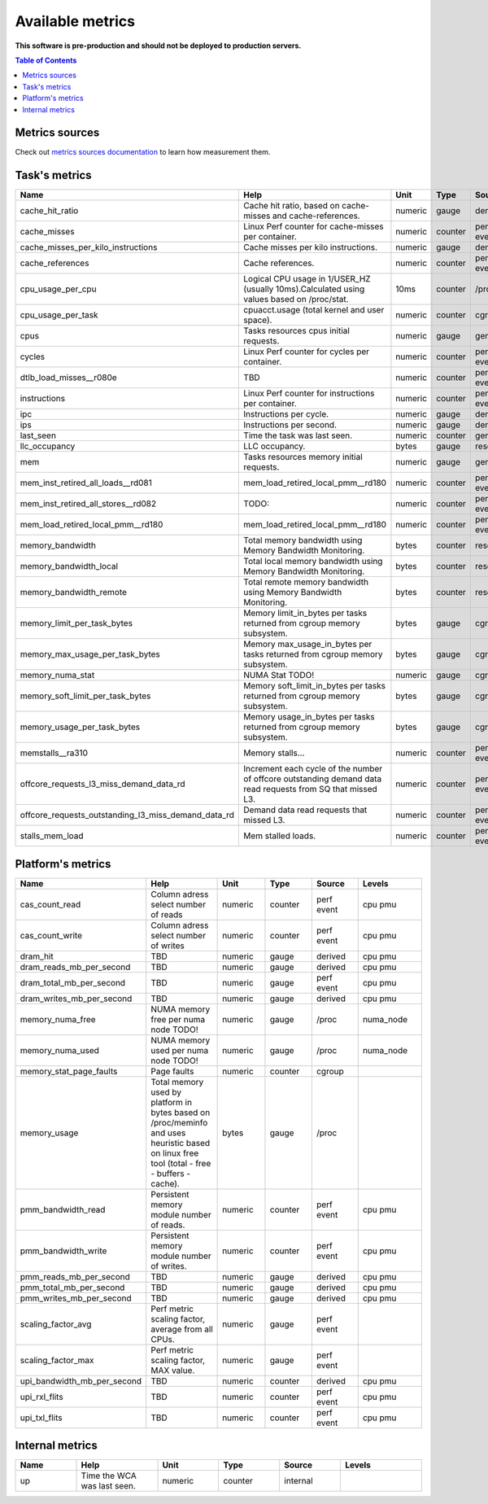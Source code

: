 
================================
Available metrics
================================

**This software is pre-production and should not be deployed to production servers.**

.. contents:: Table of Contents


Metrics sources
===============

Check out `metrics sources documentation <metrics_sources.rst>`_  to learn how measurement them.

Task's metrics
==============

.. csv-table::
	:header: "Name", "Help", "Unit", "Type", "Source", "Levels"
	:widths: 15, 20, 15, 15, 15, 20

	"cache_hit_ratio", "Cache hit ratio, based on cache-misses and cache-references.", "numeric", "gauge", "derived", ""
	"cache_misses", "Linux Perf counter for cache-misses per container.", "numeric", "counter", "perf event", "cpu"
	"cache_misses_per_kilo_instructions", "Cache misses per kilo instructions.", "numeric", "gauge", "derived", ""
	"cache_references", "Cache references.", "numeric", "counter", "perf event", "cpu"
	"cpu_usage_per_cpu", "Logical CPU usage in 1/USER_HZ (usually 10ms).Calculated using values based on /proc/stat.", "10ms", "counter", "/proc", "cpu"
	"cpu_usage_per_task", "cpuacct.usage (total kernel and user space).", "numeric", "counter", "cgroup", ""
	"cpus", "Tasks resources cpus initial requests.", "numeric", "gauge", "generic", ""
	"cycles", "Linux Perf counter for cycles per container.", "numeric", "counter", "perf event", "cpu"
	"dtlb_load_misses__r080e", "TBD", "numeric", "counter", "perf event", "cpu"
	"instructions", "Linux Perf counter for instructions per container.", "numeric", "counter", "perf event", "cpu"
	"ipc", "Instructions per cycle.", "numeric", "gauge", "derived", ""
	"ips", "Instructions per second.", "numeric", "gauge", "derived", ""
	"last_seen", "Time the task was last seen.", "numeric", "counter", "generic", ""
	"llc_occupancy", "LLC occupancy.", "bytes", "gauge", "resctrl", ""
	"mem", "Tasks resources memory initial requests.", "numeric", "gauge", "generic", ""
	"mem_inst_retired_all_loads__rd081", "mem_load_retired_local_pmm__rd180", "numeric", "counter", "perf event", "cpu"
	"mem_inst_retired_all_stores__rd082", "TODO:", "numeric", "counter", "perf event", "cpu"
	"mem_load_retired_local_pmm__rd180", "mem_load_retired_local_pmm__rd180", "numeric", "counter", "perf event", "cpu"
	"memory_bandwidth", "Total memory bandwidth using Memory Bandwidth Monitoring.", "bytes", "counter", "resctrl", ""
	"memory_bandwidth_local", "Total local memory bandwidth using Memory Bandwidth Monitoring.", "bytes", "counter", "resctrl", ""
	"memory_bandwidth_remote", "Total remote memory bandwidth using Memory Bandwidth Monitoring.", "bytes", "counter", "resctrl", ""
	"memory_limit_per_task_bytes", "Memory limit_in_bytes per tasks returned from cgroup memory subsystem.", "bytes", "gauge", "cgroup", ""
	"memory_max_usage_per_task_bytes", "Memory max_usage_in_bytes per tasks returned from cgroup memory subsystem.", "bytes", "gauge", "cgroup", ""
	"memory_numa_stat", "NUMA Stat TODO!", "numeric", "gauge", "cgroup", "numa_node"
	"memory_soft_limit_per_task_bytes", "Memory soft_limit_in_bytes per tasks returned from cgroup memory subsystem.", "bytes", "gauge", "cgroup", ""
	"memory_usage_per_task_bytes", "Memory usage_in_bytes per tasks returned from cgroup memory subsystem.", "bytes", "gauge", "cgroup", ""
	"memstalls__ra310", "Memory stalls...", "numeric", "counter", "perf event", "cpu"
	"offcore_requests_l3_miss_demand_data_rd", "Increment each cycle of the number of offcore outstanding demand data read requests from SQ that missed L3.", "numeric", "counter", "perf event", ""
	"offcore_requests_outstanding_l3_miss_demand_data_rd", "Demand data read requests that missed L3.", "numeric", "counter", "perf event", ""
	"stalls_mem_load", "Mem stalled loads.", "numeric", "counter", "perf event", "cpu"



Platform's metrics
==================

.. csv-table::
	:header: "Name", "Help", "Unit", "Type", "Source", "Levels"
	:widths: 15, 20, 15, 15, 15, 20

	"cas_count_read", "Column adress select number of reads", "numeric", "counter", "perf event", "cpu pmu"
	"cas_count_write", "Column adress select number of writes", "numeric", "counter", "perf event", "cpu pmu"
	"dram_hit", "TBD", "numeric", "gauge", "derived", "cpu pmu"
	"dram_reads_mb_per_second", "TBD", "numeric", "gauge", "derived", "cpu pmu"
	"dram_total_mb_per_second", "TBD", "numeric", "gauge", "perf event", "cpu pmu"
	"dram_writes_mb_per_second", "TBD", "numeric", "gauge", "derived", "cpu pmu"
	"memory_numa_free", "NUMA memory free per numa node TODO!", "numeric", "gauge", "/proc", "numa_node"
	"memory_numa_used", "NUMA memory used per numa node TODO!", "numeric", "gauge", "/proc", "numa_node"
	"memory_stat_page_faults", "Page faults", "numeric", "counter", "cgroup", ""
	"memory_usage", "Total memory used by platform in bytes based on /proc/meminfo and uses heuristic based on linux free tool (total - free - buffers - cache).", "bytes", "gauge", "/proc", ""
	"pmm_bandwidth_read", "Persistent memory module number of reads.", "numeric", "counter", "perf event", "cpu pmu"
	"pmm_bandwidth_write", "Persistent memory module number of writes.", "numeric", "counter", "perf event", "cpu pmu"
	"pmm_reads_mb_per_second", "TBD", "numeric", "gauge", "derived", "cpu pmu"
	"pmm_total_mb_per_second", "TBD", "numeric", "gauge", "derived", "cpu pmu"
	"pmm_writes_mb_per_second", "TBD", "numeric", "gauge", "derived", "cpu pmu"
	"scaling_factor_avg", "Perf metric scaling factor, average from all CPUs.", "numeric", "gauge", "perf event", ""
	"scaling_factor_max", "Perf metric scaling factor, MAX value.", "numeric", "gauge", "perf event", ""
	"upi_bandwidth_mb_per_second", "TBD", "numeric", "counter", "derived", "cpu pmu"
	"upi_rxl_flits", "TBD", "numeric", "counter", "perf event", "cpu pmu"
	"upi_txl_flits", "TBD", "numeric", "counter", "perf event", "cpu pmu"



Internal metrics
================

.. csv-table::
	:header: "Name", "Help", "Unit", "Type", "Source", "Levels"
	:widths: 15, 20, 15, 15, 15, 20

	"up", "Time the WCA was last seen.", "numeric", "counter", "internal", ""

